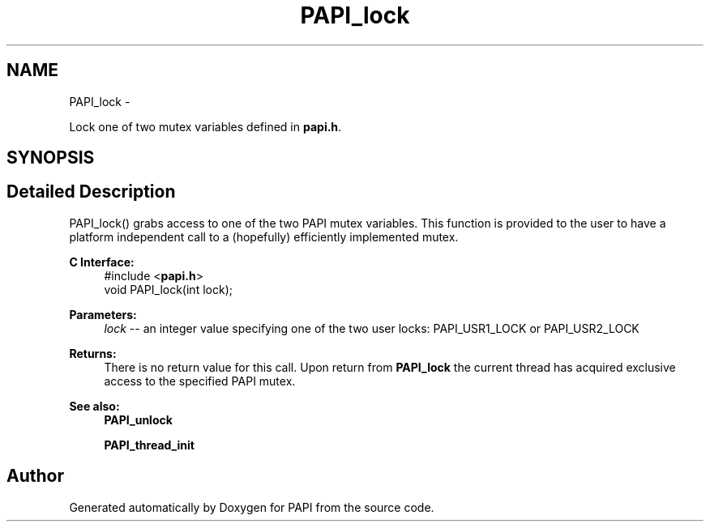 .TH "PAPI_lock" 3 "Fri Aug 2 2013" "Version 5.2.0.0" "PAPI" \" -*- nroff -*-
.ad l
.nh
.SH NAME
PAPI_lock \- 
.PP
Lock one of two mutex variables defined in \fBpapi.h\fP.  

.SH SYNOPSIS
.br
.PP
.SH "Detailed Description"
.PP 
PAPI_lock() grabs access to one of the two PAPI mutex variables. This function is provided to the user to have a platform independent call to a (hopefully) efficiently implemented mutex.
.PP
\fBC Interface:\fP
.RS 4
#include <\fBpapi.h\fP> 
.br
 void PAPI_lock(int lock);
.RE
.PP
\fBParameters:\fP
.RS 4
\fIlock\fP -- an integer value specifying one of the two user locks: PAPI_USR1_LOCK or PAPI_USR2_LOCK
.RE
.PP
\fBReturns:\fP
.RS 4
There is no return value for this call. Upon return from \fBPAPI_lock\fP the current thread has acquired exclusive access to the specified PAPI mutex.
.RE
.PP
\fBSee also:\fP
.RS 4
\fBPAPI_unlock\fP 
.PP
\fBPAPI_thread_init\fP 
.RE
.PP


.SH "Author"
.PP 
Generated automatically by Doxygen for PAPI from the source code.
